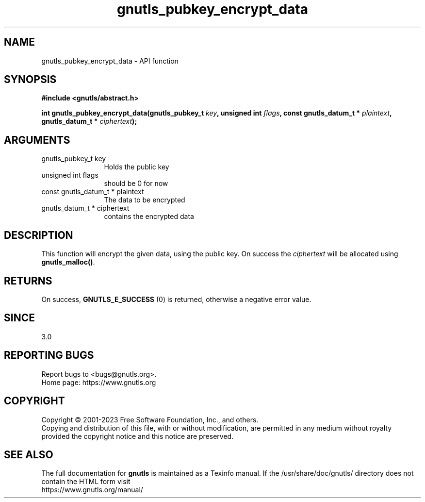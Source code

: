 .\" DO NOT MODIFY THIS FILE!  It was generated by gdoc.
.TH "gnutls_pubkey_encrypt_data" 3 "3.8.1" "gnutls" "gnutls"
.SH NAME
gnutls_pubkey_encrypt_data \- API function
.SH SYNOPSIS
.B #include <gnutls/abstract.h>
.sp
.BI "int gnutls_pubkey_encrypt_data(gnutls_pubkey_t " key ", unsigned int " flags ", const gnutls_datum_t * " plaintext ", gnutls_datum_t * " ciphertext ");"
.SH ARGUMENTS
.IP "gnutls_pubkey_t key" 12
Holds the public key
.IP "unsigned int flags" 12
should be 0 for now
.IP "const gnutls_datum_t * plaintext" 12
The data to be encrypted
.IP "gnutls_datum_t * ciphertext" 12
contains the encrypted data
.SH "DESCRIPTION"
This function will encrypt the given data, using the public
key. On success the  \fIciphertext\fP will be allocated using \fBgnutls_malloc()\fP.
.SH "RETURNS"
On success, \fBGNUTLS_E_SUCCESS\fP (0) is returned, otherwise a
negative error value.
.SH "SINCE"
3.0
.SH "REPORTING BUGS"
Report bugs to <bugs@gnutls.org>.
.br
Home page: https://www.gnutls.org

.SH COPYRIGHT
Copyright \(co 2001-2023 Free Software Foundation, Inc., and others.
.br
Copying and distribution of this file, with or without modification,
are permitted in any medium without royalty provided the copyright
notice and this notice are preserved.
.SH "SEE ALSO"
The full documentation for
.B gnutls
is maintained as a Texinfo manual.
If the /usr/share/doc/gnutls/
directory does not contain the HTML form visit
.B
.IP https://www.gnutls.org/manual/
.PP
